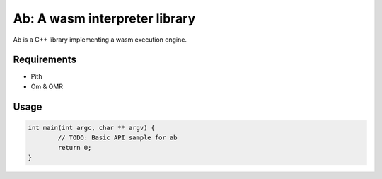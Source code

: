 ==============================
Ab: A wasm interpreter library
==============================

.. highlight:: C++

Ab is a C++ library implementing a wasm execution engine.

Requirements
============

* Pith
* Om & OMR

Usage
=====

.. code-block:: C++

	int main(int argc, char ** argv) {
		// TODO: Basic API sample for ab
		return 0;
	}
